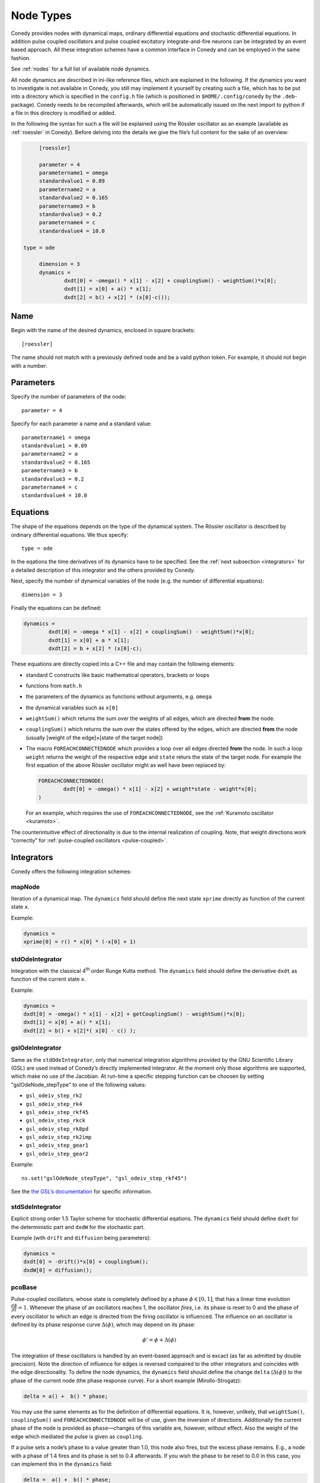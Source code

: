.. _addingNewNodes :

Node Types
//////////

Conedy provides nodes with dynamical maps, ordinary differential equations and stochastic differential equations. In addition pulse coupled oscillators and pulse coupled excitatory integrate-and-fire neurons can be integrated by an event based approach. All these integration schemes have a common interface in Conedy and can be employed in the same fashion.

See :ref:`nodes` for a full list of available node dynamics.

All node dynamics are described in ini-like reference files, which are explained in the following. If the dynamics you want to investigate is not available in Conedy, you still may implement it yourself by creating such a file, which has to be put into a directory which is specified in the ``config.h`` file (which is positioned in ``$HOME/.config/conedy`` by the ``.deb``-package). Conedy needs to be recompiled afterwards, which will be automatically issued on the next import to python if a file in this directory is modified or added.

In the following the syntax for such a file will be explained using the Rössler oscillator as an example (available as :ref:`roessler` in Conedy). Before delving into the details we give the file’s full content for the sake of an overview:

.. code-block:: c++

	[roessler]

	parameter = 4
	parametername1 = omega
	standardvalue1 = 0.89
	parametername2 = a
	standardvalue2 = 0.165
	parametername3 = b
	standardvalue3 = 0.2
	parametername4 = c
	standardvalue4 = 10.0

   type = ode

	dimension = 3
	dynamics =
		dxdt[0] = -omega() * x[1] - x[2] + couplingSum() - weightSum()*x[0];
		dxdt[1] = x[0] + a() * x[1];
		dxdt[2] = b() + x[2] * (x[0]-c());


Name
----

Begin with the name of the desired dynamics, enclosed in square brackets::

   [roessler]

The name should not match with a previously defined node and be a valid python token. For example, it should not begin with a number.


Parameters
----------
Specify the number of parameters of the node::

	parameter = 4

Specify for each parameter a name and a standard value::

	parametername1 = omega
	standardvalue1 = 0.89
	parametername2 = a
	standardvalue2 = 0.165
	parametername3 = b
	standardvalue3 = 0.2
	parametername4 = c
	standardvalue4 = 10.0


Equations
---------

The shape of the equations depends on the type of the dynamical system. The Rössler oscillator is described by ordinary differential equations. We thus specify::

   type = ode

In the eqations the time derivatives of its dynamics have to be specified. See the :ref:`next subsection <integrators>` for a detailed description of this integrator and the others provided by Conedy.


Next, specify the number of dynamical variables of the node (e.g. the number of differential equations)::

	dimension = 3


Finally the equations can be defined:

.. code-block:: c++

	dynamics =
		dxdt[0] = -omega * x[1] - x[2] + couplingSum() - weightSum()*x[0];
		dxdt[1] = x[0] + a * x[1];
		dxdt[2] = b + x[2] * (x[0]-c);

These equations are directly copied into a C++ file and may contain the following elements:

-	standard C constructs like basic mathematical operators, brackets or loops
-	functions from ``math.h``
-	the parameters of the dynamics as functions without arguments, e.g. ``omega``
-	the dynamical variables such as ``x[0]``
-	``weightSum()`` which returns the sum over the weights of all edges, which are directed **from** the node.
-	``couplingSum()`` which returns the sum over the states offered by the edges, which are directed **from** the node (usually [weight of the edge]×[state of the target node])
-	The macro ``FOREACHCONNECTEDNODE`` which provides a loop over all edges directed **from** the node. In such a loop ``weight`` returns the weight of the respective edge and ``state`` returs the state of the target node. For example the first equation of the above Rössler oscillator might as well have been replaced by:

	.. code-block:: c++

		FOREACHCONNECTEDNODE(
			dxdt[0] = -omega() * x[1] - x[2] + weight*state - weight*x[0];
		)

	For an example, which requires the use of ``FOREACHCONNECTEDNODE``, see the :ref:`Kuramoto oscillator <kuramoto>`.

The counterintuitive effect of directionality is due to the internal realization of coupling. Note, that weight directions work “correctly” for :ref:`pulse-coupled oscillators <pulse-coupled>`.

.. _integrators :

Integrators
-----------

Conedy offers the following integration schemes:

mapNode
+++++++

Iteration of a dynamical map. The ``dynamics`` field should define the next state ``xprime`` directly as function of the current state ``x``.

Example:

.. code-block:: c++

	dynamics =
	xprime[0] = r() * x[0] * (-x[0] + 1)

stdOdeIntegrator
++++++++++++++++

Integration with the classical 4\ :sup:`th` order Runge Kutta method. The ``dynamics`` field should define the derivative ``dxdt`` as function of the current state ``x``.

Example:

.. code-block:: c++

	dynamics =
	dxdt[0] = -omega() * x[1] - x[2] + getCouplingSum() - weightSum()*x[0];
	dxdt[1] = x[0] + a() * x[1];
	dxdt[2] = b() + x[2]*( x[0] - c() );

gslOdeIntegrator
++++++++++++++++

Same as the ``stdOdeIntegrator``, only that numerical integration algorithms provided by the GNU Scientific Library (GSL) are used instead of Conedy’s directly implemented integrator. At the moment only those algorithms are supported, which make no use of the Jacobian. At run-time a specific stepping function can be choosen by setting "gslOdeNode_stepType" to one of the following values:

- ``gsl_odeiv_step_rk2``
- ``gsl_odeiv_step_rk4``
- ``gsl_odeiv_step_rkf45``
- ``gsl_odeiv_step_rkck``
- ``gsl_odeiv_step_rk8pd``
- ``gsl_odeiv_step_rk2imp``
- ``gsl_odeiv_step_gear1``
- ``gsl_odeiv_step_gear2``

Example::

	ns.set("gslOdeNode_stepType", "gsl_odeiv_step_rkf45")

See the `the GSL’s documentation`_ for specific information.

.. _the GSL’s documentation: http://www.gnu.org/software/gsl/manual/html_node/Ordinary-Differential-Equations.html

stdSdeIntegrator
++++++++++++++++

Explicit strong order 1.5 Taylor scheme for stochastic differential eqations.
The ``dynamics`` field should define ``dxdt`` for the deterministic part and ``dxdW`` for the stochastic part.

Example (with ``drift`` and ``diffusion`` being parameters):

.. code-block:: c++

	dynamics =
	dxdt[0] = -drift()*x[0] + couplingSum();
	dxdW[0] = diffusion();

.. _pulse-coupled:

pcoBase
+++++++
Pulse-coupled oscillators, whose state is completely defined by a phase :math:`\phi \in [0,1]`, that has a linear time evolution :math:`\frac{d\phi}{dt} = 1`. Whenever the phase of an oscillators reaches 1, the oscillator `fires`, i.e. its phase is reset to 0 and the phase of every oscillator to which an edge is directed from the firing oscillator is influenced. The influence on an oscillator is defined by its phase response curve :math:`\Delta(\phi)`, which may depend on its phase:

.. math::
   \phi' = \phi + \Delta(\phi)

The integration of these oscillators is handled by an event-based approach and is excact (as far as admitted by double precision). Note the direction of influence for edges is reversed compaired to the other integrators and coincides with the edge directionality. To define the node dynamics, the ``dynamics`` field should define the change ``delta`` (:math:`\Delta(\phi)`) to the phase of the current node (the phase response curve). For a short example (Mirollo-Strogatz):

.. code-block:: c++

	delta = a() +  b() * phase;

You may use the same elements as for the definition of differential equations. It is, however, unlikely, that ``weightSum()``, ``couplingSum()`` and ``FOREACHCONNECTEDNODE`` will be of use, given the inversion of directions. Additionally the current phase of the node is provided as ``phase``—changes of this variable are, however, without effect. Also the weight of the edge which mediated the pulse is given as ``coupling``.

If a pulse sets a node’s phase to a value greater than 1.0, this node also fires, but the excess phase remains. E.g., a node with a phase of 1.4 fires and its phase is set to 0.4 afterwards. If you wish the phase to be reset to 0.0 in this case, you can implement this in the ``dynamics`` field:

.. code-block:: c++

	delta =  a() +  b() * phase;

	if (delta + phase > 1)
		delta = 1 - phase;

Now, if the phase is about to be set to a value larger than 1.0, it is set to 1.0 instead.


pcoDelay
++++++++
Similar as ``pcoBase``, however each outgoing pulse is delayed by a time given by the parameter ``timeDelay``. (Each node dynamics based on ``pcoDelay`` automatically has nodeType_timeDelay  as first parameter.)


Using static edges
------------------


When considering networks with different kinds of edges connecting to a single node, the edge type has te be determined for every edge at run-time. In Conedy this is realized by virtual functions. For networks which homegeneous edge types, however, this may be unneccessarily slow. Furthermore, the v-tables of edges may consume a non-negliable amount of memory.

Conedy offers the possiblility of making node types static, i.e. the kind of outgoing edges for this node type is set at compile time. For these nodes, no virtual function calls have to be made during integration. For cases with many unweighted edges, the memory consumption of static nodes on 64 bit machines is reduced by a factor of 4 (compared to virtual nodes). This is because in virtual nodes in addition to the target node number (4 byte) and the v-table (8 byte) most compiler will leave another 4 bytes unused due to alignment.

.. Conedy’s standard way of implementing edges are virtual functions,
.. which consume a certain amount of memory for the needed v-table. In addition whenever a node during numerical integration requires the state of a connected node, virtual function calls have to be made, which may be unneccessarily slow—depending on the circumstances.

To use static edges add::

   staticEdges = 1

to the reference file for your node. Additionally the edge type which should be associated with your node has to be defined by e. g.::

   staticEdgeType = weightedEdge(5.0)

Optionally you can choose a node type for target nodes (for example, if all nodes in your network are of the same type), which eliminates another virtual function call::

   staticTargetNodeType = roessler

You can add outgoing edges to such a node as usual, however the result will always be the predefined static edge. Also weighted static edges are still affected by ``randomizeWeights``.

The following table shows memory usage of basic edges in Conedy on a 64 bit architecture.

==================   ======   =================
edge type            static   virtual functions
==================   ======   =================
edge                 4        16
staticWeightedEdge   4        16
weightedEdge         16       24
==================   ======   =================


